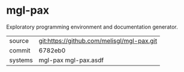 * mgl-pax

Exploratory programming environment and documentation generator.


|---------+--------------------------------------------|
| source  | git:https://github.com/melisgl/mgl-pax.git |
| commit  | 6782eb0                                    |
| systems | mgl-pax mgl-pax.asdf                       |
|---------+--------------------------------------------|
